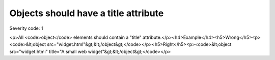 ===============================
Objects should have a title attribute
===============================

Severity code: 1

.. php:class:: objectMustHaveTitle

<p>All <code>object</code> elements should contain a "title" attribute.</p><h4>Example</h4><h5>Wrong</h5><p><code>&lt;object src="widget.html"&gt;&lt;/object&gt;</code></p><h5>Right</h5><p><code>&lt;object src="widget.html" title="A small web widget"&gt;&lt;/object&gt;</code></p>
